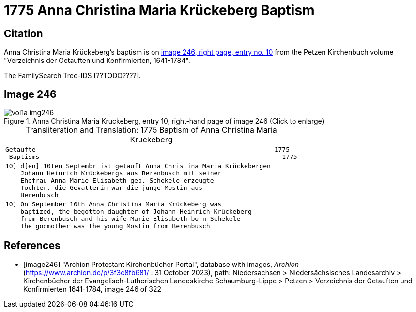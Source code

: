 = 1775 Anna Christina Maria Krückeberg Baptism

== Citation

Anna Christina Maria Krückeberg's baptism is on <<image246, image 246, right page, entry no. 10>> from the Petzen Kirchenbuch volume "Verzeichnis der Getauften und Konfirmierten, 1641-1784". 

The FamilySearch Tree-IDS [??TODO????].

== Image 246 

image::vol1a-img246.jpg[align=left,title='Anna Christina Maria Kruckeberg, entry 10, right-hand page of image 246 (Click to enlarge)',xref=image$vol1a-img246.jpg]

[caption="Transliteration and Translation: "]
.1775 Baptism of Anna Christina Maria Kruckeberg
[cols="l",frame="none"]
|===
^|Getaufte                                                               1775
 Baptisms                                                                1775 

|10) d[en] 10ten Septembr ist getauft Anna Christina Maria Krückebergen
    Johann Heinrich Krückebergs aus Berenbusch mit seiner
    Ehefrau Anna Marie Elisabeth geb. Schekele erzeugte
    Tochter. die Gevatterin war die junge Mostin aus
    Berenbusch

|10) On September 10th Anna Christina Maria Krückeberg was
    baptized, the begotton daughter of Johann Heinrich Krückeberg
    from Berenbusch and his wife Marie Elisabeth born Schekele
    The godmother was the young Mostin from Berenbusch
|===


[bibliography]
== References

* [[[image246]]] "Archion Protestant Kirchenbücher Portal", database with images, _Archion_ (https://www.archion.de/p/3f3c8fb681/ : 31 October 2023), path: Niedersachsen > Niedersächsisches Landesarchiv > Kirchenbücher der Evangelisch-Lutherischen Landeskirche Schaumburg-Lippe > Petzen > Verzeichnis der Getauften und Konfirmierten 1641-1784, image 246 of 322
